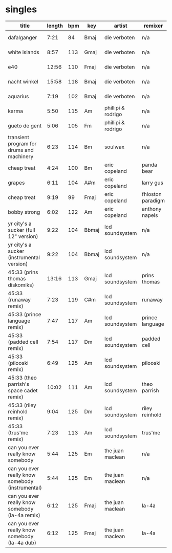 * singles
  |--------------------------------------------------+--------+-----+-------+--------------------+-------------------+--------+------------+------|
  | title                                            | length | bpm | key   | artist             | remixer           | label  | alpha      | side |
  |--------------------------------------------------+--------+-----+-------+--------------------+-------------------+--------+------------+------|
  | dafalganger                                      |   7:21 |  84 | Bmaj  | die verboten       | n/a               | deewee | deewee 003 | a    |
  | white islands                                    |   8:57 | 113 | Gmaj  | die verboten       | n/a               | deewee | deewee 003 | a    |
  | e40                                              |  12:56 | 110 | Fmaj  | die verboten       | n/a               | deewee | deewee 003 | b    |
  | nacht winkel                                     |  15:58 | 118 | Bmaj  | die verboten       | n/a               | deewee | deewee 003 | c    |
  | aquarius                                         |   7:19 | 102 | Bmaj  | die verboten       | n/a               | deewee | deewee 003 | d    |
  | karma                                            |   5:50 | 115 | Am    | phillipi & rodrigo | n/a               | deewee | deewee 010 | a    |
  | gueto de gent                                    |   5:06 | 105 | Fm    | phillipi & rodrigo | n/a               | deewee | deewee 010 | b    |
  | transient program for drums and machinery        |   6:23 | 114 | Bm    | soulwax            | n/a               | deewee | deewee 019 | a    |
  | cheap treat                                      |   4:24 | 100 | Bm    | eric copeland      | panda bear        | dfa    | dfa        | a    |
  | grapes                                           |   6:11 | 104 | A#m   | eric copeland      | larry gus         | dfa    | dfa        | a    |
  | cheap treat                                      |   9:19 |  99 | Fmaj  | eric copeland      | fhloston paradigm | dfa    | dfa        | b    |
  | bobby strong                                     |   6:02 | 122 | Am    | eric copeland      | anthony napels    | dfa    | dfa        | b    |
  | yr city's a sucker (full 12" version)            |   9:22 | 104 | Bbmaj | lcd soundsystem    | n/a               | dfa    | dfa 2143   | a    |
  | yr city's a sucker (instrumental version)        |   9:22 | 104 | Bbmaj | lcd soundsystem    | n/a               | dfa    | dfa 2143   | b    |
  | 45:33 (prins thomas diskomiks)                   |  13:16 | 113 | Gmaj  | lcd soundsystem    | prins thomas      | dfa    | dfa 2225   | a    |
  | 45:33 (runaway remix)                            |   7:23 | 119 | C#m   | lcd soundsystem    | runaway           | dfa    | dfa 2225   | b    |
  | 45:33 (prince language remix)                    |   7:47 | 117 | Am    | lcd soundsystem    | prince language   | dfa    | dfa 2226   | a    |
  | 45:33 (padded cell remix)                        |   7:54 | 117 | Dm    | lcd soundsystem    | padded cell       | dfa    | dfa 2226   | b    |
  | 45:33 (pilooski remix)                           |   6:49 | 125 | Am    | lcd soundsystem    | pilooski          | dfa    | dfa 2227   | a    |
  | 45:33 (theo parrish's space cadet remix)         |  10:02 | 111 | Am    | lcd soundsystem    | theo parrish      | dfa    | dfa 2227   | b    |
  | 45:33 (riley reinhold remix)                     |   9:04 | 125 | Dm    | lcd soundsystem    | riley reinhold    | dfa    | dfa 2228   | a    |
  | 45:33 (trus'me remix)                            |   7:23 | 113 | Am    | lcd soundsystem    | trus'me           | dfa    | dfa 2228   | b    |
  | can you ever really know somebody                |   5:44 | 125 | Em    | the juan maclean   | n/a               | dfa    | dfa 2524   | a    |
  | can you ever really know somebody (instrumental) |   5:44 | 125 | Em    | the juan maclean   | n/a               | dfa    | dfa 2524   | a    |
  | can you ever really know somebody (la-4a remix)  |   6:12 | 125 | Fmaj  | the juan maclean   | la-4a             | dfa    | dfa 2524   | b    |
  | can you ever really know somebody (la-4a dub)    |   6:12 | 125 | Fmaj  | the juan maclean   | la-4a             | dfa    | dfa 2524   | b    |
